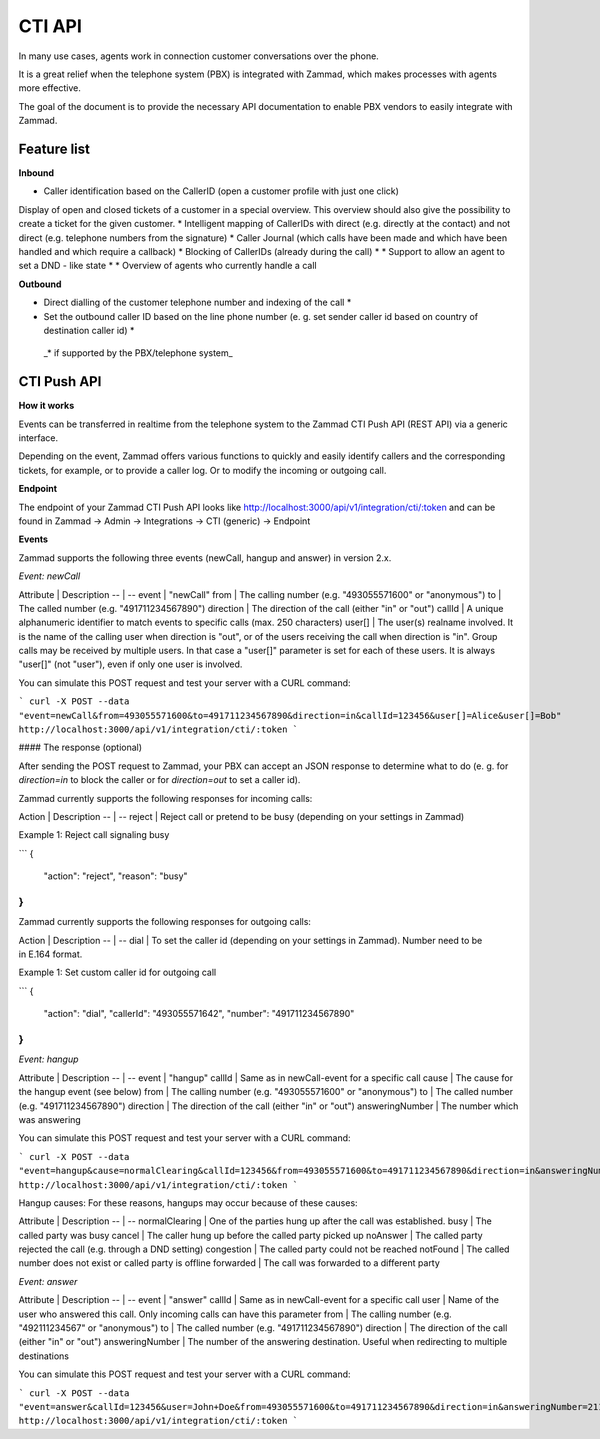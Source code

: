 CTI API
****

In many use cases, agents work in connection customer conversations over the phone. 

It is a great relief when the telephone system (PBX) is integrated with Zammad, which makes processes with agents more effective.

The goal of the document is to provide the necessary API documentation to enable PBX vendors to easily integrate with Zammad.

Feature list
============

**Inbound**

* Caller identification based on the CallerID (open a customer profile with just one click)
Display of open and closed tickets of a customer in a special overview. This overview should also give the possibility to create a ticket for the given customer.
* Intelligent mapping of CallerIDs with direct (e.g. directly at the contact) and not direct (e.g. telephone numbers from the signature)
* Caller Journal (which calls have been made and which have been handled and which require a callback)
* Blocking of CallerIDs (already during the call) *
* Support to allow an agent to set a DND - like state *
* Overview of agents who currently handle a call 


**Outbound**

* Direct dialling of the customer telephone number and indexing of the call *
* Set the outbound caller ID based on the line phone number (e. g. set sender caller id based on country of destination caller id) *


 _* if supported by the PBX/telephone system_

CTI Push API
============

**How it works**

Events can be transferred in realtime from the telephone system to the Zammad CTI Push API (REST API) via a generic interface.

Depending on the event, Zammad offers various functions to quickly and easily identify callers and the corresponding tickets, for example, or to provide a caller log. Or to modify the incoming or outgoing call.

**Endpoint**

The endpoint of your Zammad CTI Push API looks like http://localhost:3000/api/v1/integration/cti/:token and can be found in Zammad -> Admin -> Integrations -> CTI (generic) -> Endpoint


**Events**

Zammad supports the following three events (newCall, hangup and answer) in version 2.x.

*Event: newCall*

Attribute | Description
-- | --
event | "newCall"
from | The calling number (e.g. "493055571600" or "anonymous")
to | The called number (e.g. "491711234567890")
direction | The direction of the call (either "in" or "out")
callId | A unique alphanumeric identifier to match events to specific calls (max. 250 characters)
user[] | The user(s) realname involved. It is the name of the calling user when direction is "out", or of the users receiving the call when direction is "in". Group calls may be received by multiple users. In that case a "user[]" parameter is set for each of these users. It is always "user[]" (not "user"), even if only one user is involved.

You can simulate this POST request and test your server with a CURL command:

```
curl -X POST --data "event=newCall&from=493055571600&to=491711234567890&direction=in&callId=123456&user[]=Alice&user[]=Bob" http://localhost:3000/api/v1/integration/cti/:token
```

#### The response (optional)

After sending the POST request to Zammad, your PBX can accept an JSON response to determine what to do (e. g. for `direction=in` to block the caller or for `direction=out` to set a caller id).

Zammad currently supports the following responses for incoming calls:

Action | Description
-- | --
reject | Reject call or pretend to be busy (depending on your settings in Zammad)

Example 1: Reject call signaling busy

```
{
  "action": "reject",
  "reason": "busy"
}
```

Zammad currently supports the following responses for outgoing calls:

Action | Description
-- | --
dial | To set the caller id (depending on your settings in Zammad). Number need to be in E.164 format.


Example 1: Set custom caller id for outgoing call

```
{
  "action": "dial",
  "callerId": "493055571642",
  "number": "491711234567890"
}
```

*Event: hangup*

Attribute | Description
-- | --
event | "hangup"
callId | Same as in newCall-event for a specific call
cause | The cause for the hangup event (see below) 
from | The calling number (e.g. "493055571600" or "anonymous")
to | The called number (e.g. "491711234567890")
direction | The direction of the call (either "in" or "out")
answeringNumber | The number which was answering 


You can simulate this POST request and test your server with a CURL command:

```
curl -X POST --data "event=hangup&cause=normalClearing&callId=123456&from=493055571600&to=491711234567890&direction=in&answeringNumber=4921199999999" http://localhost:3000/api/v1/integration/cti/:token
```

Hangup causes: For these reasons, hangups may occur because of these causes:

Attribute | Description
-- | --
normalClearing | One of the parties hung up after the call was established.
busy | The called party was busy
cancel | The caller hung up before the called party picked up
noAnswer | The called party rejected the call (e.g. through a DND setting)
congestion | The called party could not be reached
notFound | The called number does not exist or called party is offline
forwarded | The call was forwarded to a different party

*Event: answer*

Attribute | Description
-- | --
event | "answer"
callId | Same as in newCall-event for a specific call
user | Name of the user who answered this call. Only incoming calls can have this parameter
from | The calling number (e.g. "492111234567" or "anonymous")
to | The called number (e.g. "491711234567890")
direction | The direction of the call (either "in" or "out")
answeringNumber | The number of the answering destination. Useful when redirecting to multiple destinations


You can simulate this POST request and test your server with a CURL command:

```
curl -X POST --data "event=answer&callId=123456&user=John+Doe&from=493055571600&to=491711234567890&direction=in&answeringNumber=21199999999" http://localhost:3000/api/v1/integration/cti/:token
```


